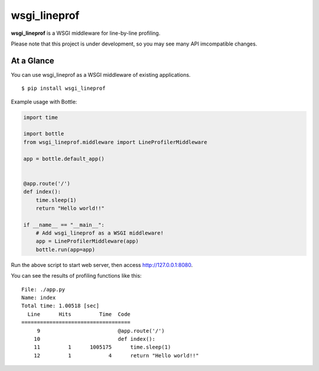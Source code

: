 wsgi_lineprof
=============
.. image:: https://badge.fury.io/py/wsgi-lineprof.svg
   :target: https://pypi.python.org/pypi/wsgi-lineprof/
   :alt: PyPI version

**wsgi_lineprof** is a WSGI middleware for line-by-line profiling.

Please note that this project is under development,
so you may see many API imcompatible changes.

At a Glance
-----------
You can use wsgi_lineprof as a WSGI middleware of existing applications.

::

   $ pip install wsgi_lineprof

Example usage with Bottle:

.. code-block:: python

   import time

   import bottle
   from wsgi_lineprof.middleware import LineProfilerMiddleware

   app = bottle.default_app()


   @app.route('/')
   def index():
       time.sleep(1)
       return "Hello world!!"

   if __name__ == "__main__":
       # Add wsgi_lineprof as a WSGI middleware!
       app = LineProfilerMiddleware(app)
       bottle.run(app=app)

Run the above script to start web server, then access http://127.0.0.1:8080.

You can see the results of profiling functions like this:

::

   File: ./app.py
   Name: index
   Total time: 1.00518 [sec]
     Line      Hits         Time  Code
   ===================================
        9                         @app.route('/')
       10                         def index():
       11         1      1005175      time.sleep(1)
       12         1            4      return "Hello world!!"
